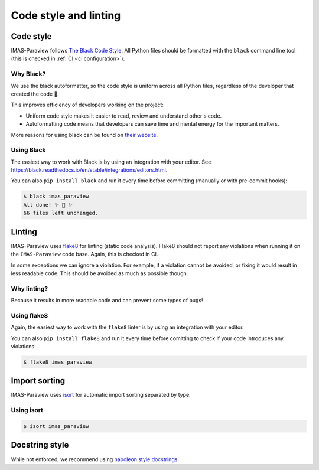.. _`code style and linting`:

Code style and linting
======================


Code style
----------

IMAS-Paraview follows `The Black Code Style
<https://black.readthedocs.io/en/stable/the_black_code_style/index.html>`_. All Python
files should be formatted with the ``black`` command line tool (this is checked in
:ref:`CI <ci configuration>`).


Why Black?
''''''''''

We use the black autoformatter, so the code style is uniform across all Python files,
regardless of the developer that created the code 🙂.

This improves efficiency of developers working on the project:

-   Uniform code style makes it easier to read, review and understand other's code.
-   Autoformatting code means that developers can save time and mental energy for the
    important matters.

More reasons for using black can be found on `their website
<https://black.readthedocs.io/en/stable/index.html>`_.


Using Black
'''''''''''

The easiest way to work with Black is by using an integration with your editor. See
https://black.readthedocs.io/en/stable/integrations/editors.html.

You can also ``pip install black`` and run it every time before committing (manually or
with pre-commit hooks):

.. code-block:: console

    $ black imas_paraview
    All done! ✨ 🍰 ✨
    66 files left unchanged.


Linting
-------

IMAS-Paraview uses `flake8 <https://flake8.pycqa.org/en/latest/>`_ for linting (static code
analysis). Flake8 should not report any violations when running it on the ``IMAS-Paraview``
code base. Again, this is checked in CI.

In some exceptions we can ignore a violation. For example, if a violation cannot be
avoided, or fixing it would result in less readable code. This should be avoided as much
as possible though.


Why linting?
''''''''''''

Because it results in more readable code and can prevent some types of bugs!


Using flake8
''''''''''''

Again, the easiest way to work with the ``flake8`` linter is by using an integration
with your editor.

You can also ``pip install flake8`` and run it every time before comitting to check if
your code introduces any violations:

.. code-block:: console

    $ flake8 imas_paraview


Import sorting
--------------
IMAS-Paraview uses `isort <https://pycqa.github.io/isort/>`_ for automatic import sorting separated by type.

Using isort
'''''''''''

.. code-block:: console

    $ isort imas_paraview

Docstring style
---------------
While not enforced, we recommend using `napoleon style docstrings <https://sphinxcontrib-napoleon.readthedocs.io/en/latest/>`_
